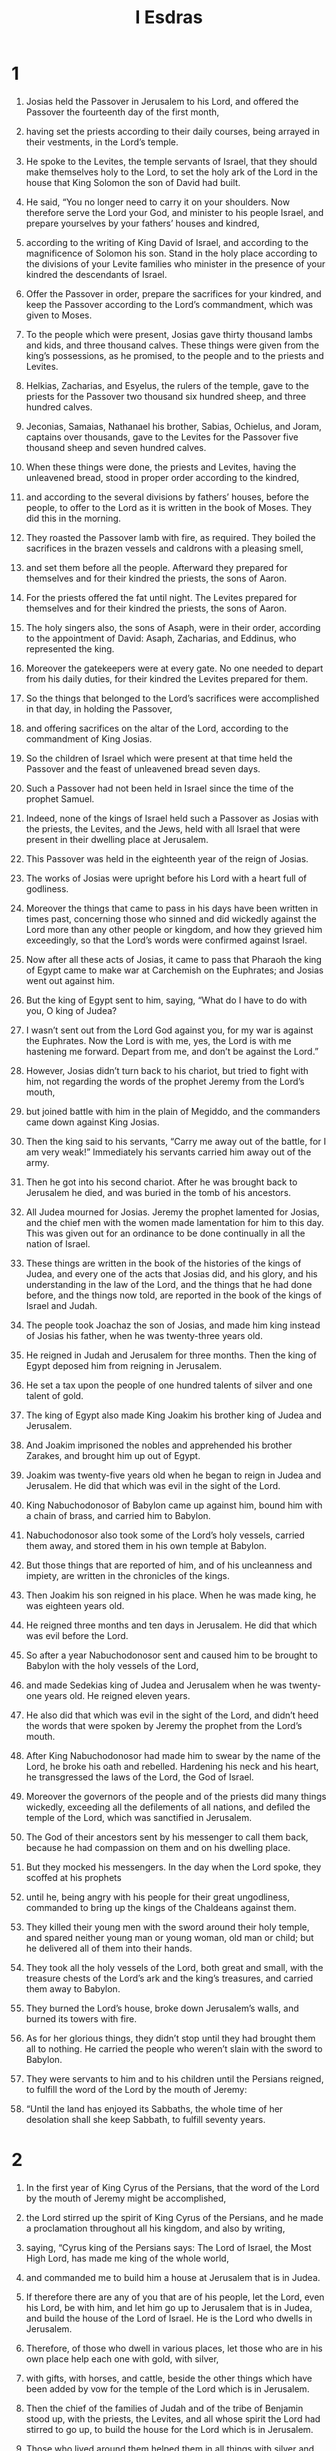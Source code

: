 #+TITLE: I Esdras
* 1

1. Josias held the Passover in Jerusalem to his Lord, and offered the Passover the fourteenth day of the first month,
2. having set the priests according to their daily courses, being arrayed in their vestments, in the Lord’s temple.
3. He spoke to the Levites, the temple servants of Israel, that they should make themselves holy to the Lord, to set the holy ark of the Lord in the house that King Solomon the son of David had built.
4. He said, “You no longer need to carry it on your shoulders. Now therefore serve the Lord your God, and minister to his people Israel, and prepare yourselves by your fathers’ houses and kindred,
5. according to the writing of King David of Israel, and according to the magnificence of Solomon his son. Stand in the holy place according to the divisions of your Levite families who minister in the presence of your kindred the descendants of Israel.
6. Offer the Passover in order, prepare the sacrifices for your kindred, and keep the Passover according to the Lord’s commandment, which was given to Moses.

7. To the people which were present, Josias gave thirty thousand lambs and kids, and three thousand calves. These things were given from the king’s possessions, as he promised, to the people and to the priests and Levites.
8. Helkias, Zacharias, and Esyelus, the rulers of the temple, gave to the priests for the Passover two thousand six hundred sheep, and three hundred calves.
9. Jeconias, Samaias, Nathanael his brother, Sabias, Ochielus, and Joram, captains over thousands, gave to the Levites for the Passover five thousand sheep and seven hundred calves.

10. When these things were done, the priests and Levites, having the unleavened bread, stood in proper order according to the kindred,
11. and according to the several divisions by fathers’ houses, before the people, to offer to the Lord as it is written in the book of Moses. They did this in the morning.
12. They roasted the Passover lamb with fire, as required. They boiled the sacrifices in the brazen vessels and caldrons with a pleasing smell,
13. and set them before all the people. Afterward they prepared for themselves and for their kindred the priests, the sons of Aaron.
14. For the priests offered the fat until night. The Levites prepared for themselves and for their kindred the priests, the sons of Aaron.
15. The holy singers also, the sons of Asaph, were in their order, according to the appointment of David: Asaph, Zacharias, and Eddinus, who represented the king.
16. Moreover the gatekeepers were at every gate. No one needed to depart from his daily duties, for their kindred the Levites prepared for them.

17. So the things that belonged to the Lord’s sacrifices were accomplished in that day, in holding the Passover,
18. and offering sacrifices on the altar of the Lord, according to the commandment of King Josias.
19. So the children of Israel which were present at that time held the Passover and the feast of unleavened bread seven days.
20. Such a Passover had not been held in Israel since the time of the prophet Samuel.
21. Indeed, none of the kings of Israel held such a Passover as Josias with the priests, the Levites, and the Jews, held with all Israel that were present in their dwelling place at Jerusalem.
22. This Passover was held in the eighteenth year of the reign of Josias.
23. The works of Josias were upright before his Lord with a heart full of godliness.
24. Moreover the things that came to pass in his days have been written in times past, concerning those who sinned and did wickedly against the Lord more than any other people or kingdom, and how they grieved him exceedingly, so that the Lord’s words were confirmed against Israel.

25. Now after all these acts of Josias, it came to pass that Pharaoh the king of Egypt came to make war at Carchemish on the Euphrates; and Josias went out against him.
26. But the king of Egypt sent to him, saying, “What do I have to do with you, O king of Judea?
27. I wasn’t sent out from the Lord God against you, for my war is against the Euphrates. Now the Lord is with me, yes, the Lord is with me hastening me forward. Depart from me, and don’t be against the Lord.”

28. However, Josias didn’t turn back to his chariot, but tried to fight with him, not regarding the words of the prophet Jeremy from the Lord’s mouth,
29. but joined battle with him in the plain of Megiddo, and the commanders came down against King Josias.
30. Then the king said to his servants, “Carry me away out of the battle, for I am very weak!” Immediately his servants carried him away out of the army.
31. Then he got into his second chariot. After he was brought back to Jerusalem he died, and was buried in the tomb of his ancestors.
32. All Judea mourned for Josias. Jeremy the prophet lamented for Josias, and the chief men with the women made lamentation for him to this day. This was given out for an ordinance to be done continually in all the nation of Israel.
33. These things are written in the book of the histories of the kings of Judea, and every one of the acts that Josias did, and his glory, and his understanding in the law of the Lord, and the things that he had done before, and the things now told, are reported in the book of the kings of Israel and Judah.

34. The people took Joachaz the son of Josias, and made him king instead of Josias his father, when he was twenty-three years old.
35. He reigned in Judah and Jerusalem for three months. Then the king of Egypt deposed him from reigning in Jerusalem.
36. He set a tax upon the people of one hundred talents of silver and one talent of gold.
37. The king of Egypt also made King Joakim his brother king of Judea and Jerusalem.
38. And Joakim imprisoned the nobles and apprehended his brother Zarakes, and brought him up out of Egypt.

39. Joakim was twenty-five years old when he began to reign in Judea and Jerusalem. He did that which was evil in the sight of the Lord.
40. King Nabuchodonosor of Babylon came up against him, bound him with a chain of brass, and carried him to Babylon.
41. Nabuchodonosor also took some of the Lord’s holy vessels, carried them away, and stored them in his own temple at Babylon.
42. But those things that are reported of him, and of his uncleanness and impiety, are written in the chronicles of the kings.
43. Then Joakim his son reigned in his place. When he was made king, he was eighteen years old.
44. He reigned three months and ten days in Jerusalem. He did that which was evil before the Lord.

45. So after a year Nabuchodonosor sent and caused him to be brought to Babylon with the holy vessels of the Lord,
46. and made Sedekias king of Judea and Jerusalem when he was twenty-one years old. He reigned eleven years.
47. He also did that which was evil in the sight of the Lord, and didn’t heed the words that were spoken by Jeremy the prophet from the Lord’s mouth.
48. After King Nabuchodonosor had made him to swear by the name of the Lord, he broke his oath and rebelled. Hardening his neck and his heart, he transgressed the laws of the Lord, the God of Israel.
49. Moreover the governors of the people and of the priests did many things wickedly, exceeding all the defilements of all nations, and defiled the temple of the Lord, which was sanctified in Jerusalem.
50. The God of their ancestors sent by his messenger to call them back, because he had compassion on them and on his dwelling place.
51. But they mocked his messengers. In the day when the Lord spoke, they scoffed at his prophets
52. until he, being angry with his people for their great ungodliness, commanded to bring up the kings of the Chaldeans against them.
53. They killed their young men with the sword around their holy temple, and spared neither young man or young woman, old man or child; but he delivered all of them into their hands.
54. They took all the holy vessels of the Lord, both great and small, with the treasure chests of the Lord’s ark and the king’s treasures, and carried them away to Babylon.
55. They burned the Lord’s house, broke down Jerusalem’s walls, and burned its towers with fire.
56. As for her glorious things, they didn’t stop until they had brought them all to nothing. He carried the people who weren’t slain with the sword to Babylon.
57. They were servants to him and to his children until the Persians reigned, to fulfill the word of the Lord by the mouth of Jeremy:
58. “Until the land has enjoyed its Sabbaths, the whole time of her desolation shall she keep Sabbath, to fulfill seventy years.
* 2

1. In the first year of King Cyrus of the Persians, that the word of the Lord by the mouth of Jeremy might be accomplished,
2. the Lord stirred up the spirit of King Cyrus of the Persians, and he made a proclamation throughout all his kingdom, and also by writing,
3. saying, “Cyrus king of the Persians says: The Lord of Israel, the Most High Lord, has made me king of the whole world,
4. and commanded me to build him a house at Jerusalem that is in Judea.
5. If therefore there are any of you that are of his people, let the Lord, even his Lord, be with him, and let him go up to Jerusalem that is in Judea, and build the house of the Lord of Israel. He is the Lord who dwells in Jerusalem.
6. Therefore, of those who dwell in various places, let those who are in his own place help each one with gold, with silver,
7. with gifts, with horses, and cattle, beside the other things which have been added by vow for the temple of the Lord which is in Jerusalem.

8. Then the chief of the families of Judah and of the tribe of Benjamin stood up, with the priests, the Levites, and all whose spirit the Lord had stirred to go up, to build the house for the Lord which is in Jerusalem.
9. Those who lived around them helped them in all things with silver and gold, with horses and cattle, and with very many gifts that were vowed by a great number whose minds were so moved.

10. King Cyrus also brought out the holy vessels of the Lord, which Nabuchodonosor had carried away from Jerusalem and had stored in his temple of idols.
11. Now when King Cyrus of the Persians had brought them out, he delivered them to Mithradates his treasurer,
12. and by him they were delivered to Sanabassar the governor of Judea.
13. This was the number of them: one thousand gold cups, one thousand silver cups, twenty-nine silver censers, thirty gold bowls, two thousand four hundred ten silver bowls, and one thousand other vessels.
14. So all the vessels of gold and of silver were brought up, even five thousand four hundred seventy-nine,
15. and were carried back by Sanabassar, together with the returning exiles, from Babylon to Jerusalem.

16. In the time of King Artaxerxes of the Persians, Belemus, Mithradates, Tabellius, Rathumus, Beeltethmus, and Samellius the scribe, with their other associates, dwelling in Samaria and other places, wrote to him against those who lived in Judea and Jerusalem the following letter:

17. “To King Artaxerxes our Lord, from your servants, Rathumus the recorder, Samellius the scribe, and the rest of their council, and the judges who are in Coelesyria and Phoenicia:
18. Let it now be known to our lord the king, that the Jews that have come up from you to us, having come to Jerusalem, are building that rebellious and wicked city, and are repairing its marketplaces and walls, and are laying the foundation of a temple.
19. Now if this city is built and its walls are finished, they will not only refuse to give tribute, but will even stand up against kings.
20. Since the things pertaining to the temple are now in hand, we think it appropriate not to neglect such a matter,
21. but to speak to our lord the king, to the intent that, if it is your pleasure, search may be made in the books of your ancestors.
22. You will find in the chronicles what is written concerning these things, and will understand that that city was rebellious, troubling both kings and cities,
23. and that the Jews were rebellious, and kept starting wars there in the past. For this cause, this city was laid waste.
24. Therefore now we do declare to you, O lord the king, that if this city is built again, and its walls set up again, you will from then on have no passage into Coelesyria and Phoenicia.”

25. Then the king wrote back again to Rathumus the recorder, Beeltethmus, Samellius the scribe, and to the rest that of their associates who lived in Samaria, Syria, and Phoenicia, as follows:

26. “I have read the letter which you have sent to me. Therefore I commanded to make search, and it has been found that that city of old time has fought against kings,
27. and the men were given to rebellion and war in it, and that mighty and fierce kings were in Jerusalem, who reigned and exacted tribute in Coelesyria and Phoenicia.
28. Now therefore I have commanded to prevent those men from building the city, and heed to be taken that there be nothing done contrary to this order,
29. and that those wicked doings proceed no further to the annoyance of kings.”
30. Then King Artaxerxes, his letters being read, Rathumus, and Samellius the scribe, and the rest of their associates, went in haste to Jerusalem with cavalry and a multitude of people in battle array, and began to hinder the builders. So the building of the temple in Jerusalem ceased until the second year of the reign of King Darius of the Persians.
* 3

1. Now King Darius made a great feast for all his subjects, for all who were born in his house, for all the princes of Media and of Persia,
2. and for all the local governors and captains and governors who were under him, from India to Ethiopia, in the one hundred twenty seven provinces.
3. They ate and drank, and when they were satisfied went home. Then King Darius went into his bedchamber slept, but awakened out of his sleep.

4. Then the three young men of the bodyguard, who guarded the king, spoke one to another:
5. “Let every one of us state what one thing is strongest. King Darius will give he whose statement seems wiser than the others great gifts and great honors in token of victory.
6. He shall be clothed in purple, drink from gold cups, sleep on a gold bed, and have a chariot with bridles of gold, a fine linen turban, and a chain around his neck.
7. He shall sit next to Darius because of his wisdom, and shall be called cousin of Darius.”

8. Then they each wrote his sentence, sealed them, and laid them under King Darius’ pillow,
9. and said, “When the king wakes up, someone will give him the writing. Whoever the king and the three princes of Persia judge that his sentence is the wisest, to him shall the victory be given, as it is written.”
10. The first wrote, “Wine is the strongest.”
11. The second wrote, “The king is strongest.”
12. The third wrote, “Women are strongest, but above all things Truth is the victor.”

13. Now when the king woke up, they took the writing and gave it to him, so he read it.
14. Sending out, he called all the princes of Persia and of Media, the local governors, the captains, the governors, and the chief officers
15. and sat himself down in the royal seat of judgment; and the writing was read before them.
16. He said, “Call the young men, and they shall explain their own sentences. So they were called and came in.
17. They said to them, “Explain what you have written.”
 Then the first, who had spoken of the strength of wine, began
18. and said this: “O sirs, how exceedingly strong wine is! It causes all men who drink it to go astray.
19. It makes the mind of the king and of the fatherless child to be the same, likewise of the bondman and of the freeman, of the poor man and of the rich.
20. It also turns every thought into cheer and mirth, so that a man remembers neither sorrow nor debt.
21. It makes every heart rich, so that a man remembers neither king nor local governor. It makes people say things in large amounts.
22. When they are in their cups, they forget their love both to friends and kindred, and before long draw their swords.
23. But when they awake from their wine, they don’t remember what they have done.
24. O sirs, isn’t wine the strongest, seeing that it forces people to do this?” And when he had said this, he stopped speaking.
* 4

1. Then the second, who had spoken of the strength of the king, began to say,
2. “O sirs, don’t men excel in strength who rule over the sea and land, and all things in them?
3. But yet the king is stronger. He is their lord and has dominion over them. In whatever he commands them, they obey him.
4. If he tells them to make war the one against the other, they do it. If he sends them out against the enemies, they go, and conquer mountains, walls, and towers.
5. They kill and are killed, and don’t disobey the king’s commandment. If they win the victory, they bring everything to the king—all the plunder and everything else.
6. Likewise for those who are not soldiers, and don’t have anything to do with wars, but farm, when they have reaped again that which they had sown, they bring some to the king and compel one another to pay tribute to the king.
7. He is just one man! If he commands people to kill, they kill. If he commands them to spare, they spare.
8. If he commands them to strike, they strike. If he commands them to make desolate, they make desolate. If he commands to build, they build.
9. If he commands them to cut down, they cut down. If he commands them to plant, they plant.
10. So all his people and his armies obey him. Furthermore, he lies down, he eats and drinks, and takes his rest;
11. and these keep watch around him. None of them may depart and do his own business. They don’t disobey him in anything.
12. O sirs, how could the king not be the strongest, seeing that he is obeyed like this?” Then he stopped talking.

13. Then the third, who had spoken of women, and of truth, (this was Zorobabel) began to speak:
14. “O sirs, isn’t the king great, and men are many, and isn’t wine strong? Who is it then who rules them, or has the lordship over them? Aren’t they women?
15. Women have given birth to the king and all the people who rule over sea and land.
16. They came from women. Women nourished up those who planted the vineyards, from where the wine comes.
17. Women also make garments for men. These bring glory to men. Without women, men can’t exist.
18. Yes, and if men have gathered together gold and silver and any other beautiful thing, and see a woman who is lovely in appearance and beauty,
19. they let all those things go and gape at her, and with open mouth stare at her. They all have more desire for her than for gold, or silver, or any other beautiful thing.
20. A man leaves his own father who brought him up, leaves his own country, and joins with his wife.
21. With his wife he ends his days, with no thought for his father, mother, or country.
22. By this also you must know that women have dominion over you. Don’t you labor and toil, and bring it all to give to women?
23. Yes, a man takes his sword and goes out to travel, to rob, to steal, and to sail on the sea and on rivers.
24. He sees a lion and walks in the darkness. When he has stolen, plundered, and robbed, he brings it to the woman he loves.
25. Therefore a man loves his wife better than father or mother.
26. Yes, there are many who have lost their minds for women, and become slaves for their sakes.
27. Many also have perished, have stumbled, and sinned, for women.
28. Now don’t you believe me? Isn’t the king great in his power? Don’t all regions fear to touch him?
29. Yet I saw him and Apame the king’s concubine, the daughter of the illustrious Barticus, sitting at the right hand of the king,
30. and taking the crown from the king’s head, and setting it upon her own head. Yes, she struck the king with her left hand.
31. At this, the king gaped and gazed at her with open mouth. If she smiles at him, he laughs. But if she takes any displeasure at him, he flatters her, that she might be reconciled to him again.
32. O sirs, how can it not be that women are strong, seeing they do this?”

33. Then the king and the nobles looked at one another. So he began to speak concerning truth.
34. “O sirs, aren’t women strong? The earth is great. The sky is high. The sun is swift in its course, for it circles around the sky, and returns on its course again in one day.
35. Isn’t he who makes these things great? Therefore the truth is great, and stronger than all things.
36. All the earth calls upon truth, and the sky blesses truth. All works shake and tremble, but with truth there is no unrighteous thing.
37. Wine is unrighteous. The king is unrighteous. Women are unrighteous. All the children of men are unrighteous, and all their works are unrighteous. There is no truth in them. They shall also perish in their unrighteousness.
38. But truth remains, and is strong forever. Truth lives and conquers forevermore.
39. With truth there is no partiality toward persons or rewards, but truth does the things that are just, instead of any unrighteous or wicked things. All men approve truth’s works.
40. In truth’s judgment is not any unrighteousness. Truth is the strength, the kingdom, the power, and the majesty of all ages. Blessed be the God of truth!”

41. With that, he stopped speaking. Then all the people shouted and said, “Great is truth, and strong above all things!”

42. Then the king said to him, “Ask what you wish, even more than is appointed in writing, and we will give it to you, because you are found wisest. You shall sit next me, and shall be called my cousin.”

43. Then he said to the king, “Remember your vow, which you vowed to build Jerusalem, in the day when you came to your kingdom,
44. and to send back all the vessels that were taken out of Jerusalem, which Cyrus set apart when he vowed to destroy Babylon, and vowed to send them back there.
45. You also vowed to build the temple which the Edomites burned when Judea was made desolate by the Chaldeans.
46. Now, O lord the king, this is what I request, and what I desire of you, and this is the princely generosity that may proceed from you: I ask therefore that you make good the vow, the performance of which you have vowed to the King of Heaven with your own mouth.”

47. Then King Darius stood up, kissed him, and wrote letters for him to all the treasurers and governors and captains and local governors, that they should safely bring on their way both him, and all those who would go up with him to build Jerusalem.
48. He wrote letters also to all the governors who were in Coelesyria and Phoenicia, and to them in Libanus, that they should bring cedar wood from Libanus to Jerusalem, and that they should help him build the city.
49. Moreover he wrote for all the Jews who would go out of his realm up into Judea concerning their freedom, that no officer, no governor, no local governor, nor treasurer, should forcibly enter into their doors,
50. and that all the country which they occupied should be free to them without tribute, and that the Edomites should give up the villages of the Jews which they held at that time,
51. and that there should be given twenty talents yearly toward the building of the temple, until the time that it was built,
52. and another ten talents yearly for burnt offerings to be presented upon the altar every day, as they had a commandment to make seventeen offerings,
53. and that all those who would come from Babylonia to build the city should have their freedom—they and their descendants, and all the priests that came.
54. He wrote also to give them their support and the priests’ vestments in which they minister.
55. For the Levites he wrote that their support should be given them until the day that the house was finished and Jerusalem built up.
56. He commanded that land and wages should be given to all who guarded the city.
57. He also sent away all the vessels from Babylon that Cyrus had set apart, and all that Cyrus had given in commandment, he commanded also to be done and to be sent to Jerusalem.

58. Now when this young man had gone out, he lifted up his face to heaven toward Jerusalem, and praised the King of heaven,
59. and said, “From you comes victory. From you comes wisdom. Yours is the glory, and I am your servant.
60. Blessed are you, who have given me wisdom. I give thanks to you, O Lord of our fathers.
61. So he took the letters, went out, came to Babylon, and told it all his kindred.
62. They praised the God of their ancestors, because he had given them freedom and liberty
63. to go up and to build Jerusalem and the temple which is called by his name. They feasted with instruments of music and gladness seven days.
* 5

1. After this, the chiefs of fathers’ houses were chosen to go up according to their tribes, with their wives, sons, and daughters, with their menservants and maidservants, and their livestock.
2. Darius sent with them one thousand cavalry to bring them back to Jerusalem with peace, with musical instruments, drums, and flutes.
3. All their kindred were making merry, and he made them go up together with them.

4. These are the names of the men who went up, according to their families among their tribes, after their several divisions.
5. The priests, the sons of Phinees, the sons of Aaron: Jesus the son of Josedek, the son of Saraias, and Joakim the son of Zorobabel, the son of Salathiel, of the house of David, of the lineage of Phares, of the tribe of Judah,
6. who spoke wise words before Darius the king of Persia in the second year of his reign, in the month Nisan, which is the first month.

7. These are the of Judeans who came up from the captivity, where they lived as foreigners, whom Nabuchodonosor the king of Babylon had carried away to Babylon.
8. They returned to Jerusalem and to the other parts of Judea, every man to his own city, who came with Zorobabel, with Jesus, Nehemias, Zaraias, Resaias, Eneneus, Mardocheus, Beelsarus, Aspharsus, Reelias, Roimus, and Baana, their leaders.

9. The number of them of the nation and their leaders: the sons of Phoros, two thousand one hundred seventy two; the sons of Saphat, four hundred seventy two;
10. the sons of Ares, seven hundred fifty six;
11. the sons of Phaath Moab, of the sons of Jesus and Joab, two thousand eight hundred twelve;
12. the sons of Elam, one thousand two hundred fifty four; the sons of Zathui, nine hundred forty five; the sons of Chorbe, seven hundred five; the sons of Bani, six hundred forty eight;
13. the sons of Bebai, six hundred twenty three; the sons of Astad, one thousand three hundred twenty two;
14. the sons of Adonikam, six hundred sixty seven; the sons of Bagoi, two thousand sixty six; the sons of Adinu, four hundred fifty four;
15. the sons of Ater, of Ezekias, ninety two; the sons of Kilan and Azetas, sixty seven; the sons of Azaru, four hundred thirty two;
16. the sons of Annis, one hundred one; the sons of Arom, the sons of Bassai, three hundred twenty three; the sons of Arsiphurith, one hundred twelve;
17. the sons of Baiterus, three thousand five; the sons of Bethlomon, one hundred twenty three;
18. those from Netophas, fifty five; those from Anathoth, one hundred fifty eight; those from Bethasmoth, forty two;
19. those from Kariathiarius, twenty five: those from Caphira and Beroth, seven hundred forty three;
20. the Chadiasai and Ammidioi, four hundred twenty two; those from Kirama and Gabbe, six hundred twenty one;
21. those from Macalon, one hundred twenty two; those from Betolion, fifty two; the sons of Niphis, one hundred fifty six;
22. the sons of Calamolalus and Onus, seven hundred twenty five; the sons of Jerechu, three hundred forty five;
23. and the sons of Sanaas, three thousand three hundred thirty.

24. The priests: the sons of Jeddu, the son of Jesus, among the sons of Sanasib, nine hundred seventy two; the sons of Emmeruth, one thousand fifty two;
25. the sons of Phassurus, one thousand two hundred forty seven; and the sons of Charme, one thousand seventeen.
26. The Levites: the sons of Jesus, Kadmiel, Bannas, and Sudias, seventy four.
27. The holy singers: the sons of Asaph, one hundred twenty eight.
28. The gatekeepers: the sons of Salum, the sons of Atar, the sons of Tolman, the sons of Dacubi, the sons of Ateta, the sons of Sabi, in all one hundred thirty nine.

29. The temple servants: the sons of Esau, the sons of Asipha, the sons of Tabaoth, the sons of Keras, the sons of Sua, the sons of Phaleas, the sons of Labana, the sons of Aggaba.
30. the sons of Acud, the sons of Uta, the sons of Ketab, the sons of Accaba, the sons of Subai, the sons of Anan, the sons of Cathua, the sons of Geddur,
31. the sons of Jairus, the sons of Daisan, the sons of Noeba, the sons of Chaseba, the sons of Gazera, the sons of Ozias, the sons of Phinoe, the sons of Asara, the sons of Basthai, the sons of Asana, the sons of Maani, the sons of Naphisi, the sons of Acub, the sons of Achipha, the sons of Asur, the sons of Pharakim, the sons of Basaloth,
32. the sons of Meedda, the sons of Cutha, the sons of Charea, the sons of Barchus, the sons of Serar, the sons of Thomei, the sons of Nasi, the sons of Atipha.

33. The sons of the servants of Solomon: the sons of Assaphioth, the sons of Pharida, the sons of Jeeli, the sons of Lozon, the sons of Isdael, the sons of Saphuthi,
34. the sons of Agia, the sons of Phacareth, the sons of Sabie, the sons of Sarothie, the sons of Masias, the sons of Gas, the sons of Addus, the sons of Subas, the sons of Apherra, the sons of Barodis, the sons of Saphat, the sons of Allon.

35. All the temple-servants and the sons of the servants of Solomon were three hundred seventy two.
36. These came up from Thermeleth, and Thelersas, Charaathalan leading them, and Allar;
37. and they could not show their families, nor their stock, how they were of Israel: the sons of Dalan the son of Ban, the sons of Nekodan, six hundred fifty two.

38. Of the priests, those who usurped the office of the priesthood and were not found: the sons of Obdia, the sons of Akkos, the sons of Jaddus, who married Augia one of the daughters of Zorzelleus, and was called after his name.
39. When the description of the kindred of these men was sought in the register and was not found, they were removed from executing the office of the priesthood;
40. for Nehemias and Attharias told them that they should not be partakers of the holy things until a high priest wearing Urim and Thummim should arise.

41. So all those of Israel, from twelve years old and upward, beside menservants and women servants, were in number forty two thousand three hundred sixty.
42. Their menservants and handmaids were seven thousand three hundred thirty and seven; the minstrels and singers, two hundred forty five;
43. four hundred thirty and five camels, seven thousand thirty six horses, two hundred forty five mules, and five thousand five hundred twenty five beasts of burden.

44. And some of the chief men of their families, when they came to the temple of God that is in Jerusalem, vowed to set up the house again in its own place according to their ability,
45. and to give into the holy treasury of the works one thousand minas of gold, five thousand minas of silver, and one hundred priestly vestments.

46. The priests and the Levites and some of the people lived in Jerusalem and the country. The holy singers also and the gatekeepers and all Israel lived in their villages.

47. But when the seventh month was at hand, and when the children of Israel were each in their own place, they all came together with one purpose into the broad place before the first porch which is toward the east.
48. Then Jesus the son of Josedek, his kindred the priests, Zorobabel the son of Salathiel, and his kindred stood up and made the altar of the God of Israel ready
49. to offer burned sacrifices upon it, in accordance with the express commands in the book of Moses the man of God.
50. Some people joined them out of the other nations of the land, and they erected the altar upon its own place, because all the nations of the land were hostile to them and oppressed them; and they offered sacrifices at the proper times and burnt offerings to the Lord both morning and evening.
51. They also held the feast of tabernacles, as it is commanded in the law, and offered sacrifices daily, as appropriate.
52. After that, they offered the continual oblations and the sacrifices of the Sabbaths, of the new moons, and of all the consecrated feasts.
53. All those who had made any vow to God began to offer sacrifices to God from the new moon of the seventh month, although the temple of God was not yet built.
54. They gave money, food, and drink to the masons and carpenters.
55. They also gave carts to the people of Sidon and Tyre, that they should bring cedar trees from Libanus, and convey them in rafts to the harbor of Joppa, according to the commandment which was written for them by Cyrus king of the Persians.

56. In the second year after his coming to the temple of God at Jerusalem, in the second month, Zorobabel the son of Salathiel, Jesus the son of Josedek, their kindred, the Levitical priests, and all those who had come to Jerusalem out of the captivity began work.
57. They laid the foundation of God’s temple on the new moon of the second month, in the second year after they had come to Judea and Jerusalem.
58. They appointed the Levites who were at least twenty years old over the Lord’s works. Then Jesus, with his sons and kindred, Kadmiel his brother, the sons of Jesus, Emadabun, and the sons of Joda the son of Iliadun, and their sons and kindred, all the Levites, with one accord stood up and started the business, laboring to advance the works in the house of God. So the builders built the Lord’s temple.

59. The priests stood arrayed in their vestments with musical instruments and trumpets, and the Levites the sons of Asaph with their cymbals,
60. singing songs of thanksgiving and praising the Lord, according to the directions of King David of Israel.
61. They sang aloud, praising the Lord in songs of thanksgiving, because his goodness and his glory are forever in all Israel.
62. All the people sounded trumpets and shouted with a loud voice, singing songs of thanksgiving to the Lord for the raising up of the Lord’s house.
63. Some of the Levitical priests and of the heads of their families, the elderly who had seen the former house came to the building of this one with lamentation and great weeping.
64. But many with trumpets and joy shouted with a loud voice,
65. so that the people couldn’t hear the trumpets for the weeping of the people, for the multitude sounded loudly, so that it was heard far away.

66. Therefore when the enemies of the tribe of Judah and Benjamin heard it, they came to know what that noise of trumpets meant.
67. They learned that those who returned from captivity built the temple for the Lord, the God of Israel.
68. So they went to Zorobabel and Jesus, and to the chief men of the families, and said to them, “We will build together with you.
69. For we, just like you, obey your Lord, and sacrifice to him from the days of King Asbasareth of the Assyrians, who brought us here.”

70. Then Zorobabel, Jesus and the chief men of the families of Israel said to them, “It is not for you to build the house for the Lord our God.
71. We ourselves alone will build for the Lord of Israel, as King Cyrus of the Persians has commanded us.”
72. But the heathen of the land pressed hard upon the inhabitants of Judea, cut off their supplies, and hindered their building.
73. By their secret plots, and popular persuasions and commotions, they hindered the finishing of the building all the time that King Cyrus lived. So they were hindered from building for two years, until the reign of Darius.
* 6

1. Now in the second year of the reign of Darius, Aggaeus and Zacharius the son of Addo, the prophets, prophesied to the Jews in Judea and Jerusalem in the name of the Lord, the God of Israel.
2. Then Zorobabel the son of Salathiel and Jesus the son of Josedek stood up and began to build the house of the Lord at Jerusalem, the prophets of the Lord being with them and helping them.

3. At the same time Sisinnes the governor of Syria and Phoenicia came to them, with Sathrabuzanes and his companions, and said to them,
4. “By whose authority do you build this house and this roof, and perform all the other things? Who are the builders who do these things?”
5. Nevertheless, the elders of the Jews obtained favor, because the Lord had visited the captives;
6. and they were not hindered from building until such time as communication was made to Darius concerning them, and his answer received.

7. A copy of the letter which Sisinnes, governor of Syria and Phoenicia, and Sathrabuzanes, with their companions, the rulers in Syria and Phoenicia, wrote and sent to Darius:

8. “To King Darius, greetings. Let it be fully known to our lord the king, that having come into the country of Judea, and entered into the city of Jerusalem, we found in the city of Jerusalem the elders of the Jews that were of the captivity
9. building a great new house for the Lord of hewn and costly stones, with timber laid in the walls.
10. Those works are being done with great speed. The work goes on prosperously in their hands, and it is being accomplished with all glory and diligence.
11. Then asked we these elders, saying, ‘By whose authority are you building this house and laying the foundations of these works?’
12. Therefore, to the intent that we might give knowledge to you by writing who were the leaders, we questioned them, and we required of them the names in writing of their principal men.
13. So they gave us this answer, ‘We are the servants of the Lord who made heaven and earth.
14. As for this house, it was built many years ago by a great and strong king of Israel, and was finished.
15. But when our fathers sinned against the Lord of Israel who is in heaven, and provoked him to wrath, he gave them over into the hands of King Nabuchodonosor of Babylon, king of the Chaldeans.
16. They pulled down the house, burned it, and carried away the people captive to Babylon.
17. But in the first year that Cyrus reigned over the country of Babylon, King Cyrus wrote that this house should be rebuilt.
18. The holy vessels of gold and of silver that Nabuchodonosor had carried away out of the house at Jerusalem and had set up in his own temple, those King Cyrus brought out of the temple in Babylonia, and they were delivered to Zorobabel and to Sanabassarus the governor,
19. with commandment that he should carry away all these vessels, and put them in the temple at Jerusalem, and that the Lord’s temple should be built on its site.
20. Then Sanabassarus, having come here, laid the foundations of the Lord’s house which is in Jerusalem. From that time to this we are still building. It is not yet fully completed.’
21. Now therefore, if it seems good, O king, let a search be made among the royal archives of our lord the king that are in Babylon.
22. If it is found that the building of the house of the Lord which is in Jerusalem has been done with the consent of King Cyrus, and it seems good to our lord the king, let him send us directions concerning these things.”

23. Then King Darius commanded that a search be made among the archives that were laid up at Babylon. So at Ekbatana the palace, which is in the country of Media, a scroll was found where these things were recorded:
24. “In the first year of the reign of Cyrus, King Cyrus commanded to build up the house of the Lord which is in Jerusalem, where they sacrifice with continual fire.
25. Its height shall be sixty cubits, and the breadth sixty cubits, with three rows of hewn stones, and one row of new wood from that country. Its expenses are to be given out of the house of King Cyrus.
26. The holy vessels of the house of the Lord, both gold and silver, that Nabuchodonosor took out of the house at Jerusalem and carried away to Babylon, should be restored to the house at Jerusalem, and be set in the place where they were before.”
27. Also he commanded that Sisinnes the governor of Syria and Phoenicia, and Sathrabuzanes, and their companions, and those who were appointed rulers in Syria and Phoenicia, should be careful not to meddle with the place, but allow Zorobabel, the servant of the Lord, and governor of Judea, and the elders of the Jews, to build that house of the Lord in its place.
28. “I also command to have it built up whole again; and that they look diligently to help those who are of the captivity of Judea, until the house of the Lord is finished,
29. and that out of the tribute of Coelesyria and Phoenicia a portion shall be carefully given to these men for the sacrifices of the Lord, that is, to Zorobabel the governor for bulls, rams, and lambs,
30. and also corn, salt, wine and oil, and that continually every year without further question, according as the priests who are in Jerusalem may direct to be daily spent,
31. that drink offerings may be made to the Most High God for the king and for his children, and that they may pray for their lives.”
32. He commanded that whoever should transgress, yes, or neglect anything written here, a beam shall be taken out of his own house, and he shall be hanged on it, and all his goods seized for the king.
33. “Therefore may the Lord, whose name is called upon there, utterly destroy every king and nation that stretches out his hand to hinder or damage that house of the Lord in Jerusalem.
34. I, King Darius have ordained that these things be done with diligence.”
* 7

1. Then Sisinnes the governor of Coelesyria and Phoenicia, and Sathrabuzanes, with their companions, following the commandments of King Darius,
2. very carefully supervised the holy work, assisting the elders of the Jews and rulers of the temple.
3. So the holy work prospered, while Aggaeus and Zacharias the prophets prophesied.
4. They finished these things by the commandment of the Lord, the God of Israel, and with the consent of Cyrus, Darius, and Artaxerxes, kings of the Persians.
5. So the holy house was finished by the twenty-third day of the month Adar, in the sixth year of King Darius.
6. The children of Israel, the priests, the Levites, and the others who returned from captivity who joined them did what was written in the book of Moses.
7. For the dedication of the Lord’s temple, they offered one hundred bulls, two hundred rams, four hundred lambs,
8. and twelve male goats for the sin of all Israel, according to the number of the twelve princes of the tribes of Israel.
9. The priests and the Levites stood arrayed in their vestments, according to their kindred, for the services of the Lord, the God of Israel, according to the book of Moses. The gatekeepers were at every gate.

10. The children of Israel who came out of captivity held the Passover the fourteenth day of the first month, when the priests and the Levites were sanctified together,
11. with all those who returned from captivity; for they were sanctified. For the Levites were all sanctified together,
12. and they offered the Passover for all who returned from captivity, for their kindred the priests, and for themselves.
13. The children of Israel who came out of the captivity ate, even all those who had separated themselves from the abominations of the heathen of the land, and sought the Lord.
14. They kept the feast of unleavened bread seven days, rejoicing before the Lord,
15. because he had turned the counsel of the king of Assyria toward them, to strengthen their hands in the works of the Lord, the God of Israel.
* 8

1. After these things, when Artaxerxes the king of the Persians reigned, Esdras came, who was the son of Azaraias, the son of Zechrias, the son of Helkias, the son of Salem,
2. the son of Sadduk, the son of Ahitob, the son of Amarias, the son of Ozias, the son of Memeroth, the son of Zaraias, the son of Savias, the son of Boccas, the son of Abisne, the son of Phinees, the son of Eleazar, the son of Aaron, the chief priest.
3. This Esdras went up from Babylon as a skilled scribe in the law of Moses, which was given by the God of Israel.
4. The king honored him, for he found favor in his sight in all his requests.
5. There went up with him also some of the children of Israel, and of the priests, Levites, holy singers, gatekeepers, and temple servants to Jerusalem
6. in the seventh year of the reign of Artaxerxes, in the fifth month (this was the king’s seventh year); for they left Babylon on the new moon of the first month and came to Jerusalem, by the prosperous journey which the Lord gave them for his sake.
7. For Esdras had very great skill, so that he omitted nothing of the law and commandments of the Lord, but taught all Israel the ordinances and judgments.

8. Now the commission, which was written from King Artaxerxes, came to Esdras the priest and reader of the law of the Lord, was as follows:

9. “King Artaxerxes to Esdras the priest and reader of the law of the Lord, greetings.
10. Having determined to deal graciously, I have given orders that those of the nation of the Jews, and of the priests and Levites, and of those within our realm who are willing and freely choose to, should go with you to Jerusalem.
11. As many therefore as are so disposed, let them depart with you, as it has seemed good both to me and my seven friends the counselors,
12. that they may look to the affairs of Judea and Jerusalem, in accordance with what is in the Lord’s law,
13. and carry the gifts to the Lord of Israel to Jerusalem, which I and my friends have vowed, and that all the gold and silver that can be found in the country of Babylonia for the Lord in Jerusalem,
14. with that also which is given of the people for the temple of the Lord their God that is at Jerusalem, be collected: even the gold and silver for bulls, rams, and lambs, and what goes with them,
15. to the end that they may offer sacrifices to the Lord upon the altar of the Lord their God, which is in Jerusalem.
16. Whatever you and your kindred decide to do with gold and silver, do that according to the will of your God.
17. The holy vessels of the Lord, which are given you for the use of the temple of your God, which is in Jerusalem,
18. and whatever else you shall remember for the use of the temple of your God, you shall give it out of the king’s treasury.
19. I, King Artaxerxes, have also commanded the keepers of the treasures in Syria and Phoenicia, that whatever Esdras the priest and reader of the law of the Most High God shall send for, they should give it to him with all diligence,
20. to the sum of one hundred talents of silver, likewise also of wheat even to one hundred cors, and one hundred firkins of wine, and salt in abundance.
21. Let all things be performed after God’s law diligently to the most high God, that wrath come not upon the kingdom of the king and his sons.
22. I command you also that no tax, nor any other imposition, be laid upon any of the priests, or Levites, or holy singers, or gatekeepers, or temple servants, or any that have employment in this temple, and that no man has authority to impose any tax on them.
23. You, Esdras, according to the wisdom of God, ordain judges and justices that they may judge in all Syria and Phoenicia all those who know the law of your God; and those who don’t know it, you shall teach.
24. Whoever transgresses the law of your God and of the king shall be punished diligently, whether it be by death, or other punishment, by penalty of money, or by imprisonment.”

25. Then Esdras the scribe said, “Blessed be the only Lord, the God of my fathers, who has put these things into the heart of the king, to glorify his house that is in Jerusalem,
26. and has honored me in the sight of the king, his counselors, and all his friends and nobles.
27. Therefore I was encouraged by the help of the Lord my God, and gathered together out of Israel men to go up with me.

28. These are the chief according to their families and their several divisions, who went up with me from Babylon in the reign of King Artaxerxes:
29. of the sons of Phinees, Gerson; of the sons of Ithamar, Gamael; of the sons of David, Attus the son of Sechenias;
30. of the sons of Phoros, Zacharais; and with him were counted one hundred fifty men;
31. of the sons of Phaath Moab, Eliaonias the son of Zaraias, and with him two hundred men;
32. of the sons of Zathoes, Sechenias the son of Jezelus, and with him three hundred men; of the sons of Adin, Obeth the son of Jonathan, and with him two hundred fifty men;
33. of the sons of Elam, Jesias son of Gotholias, and with him seventy men;
34. of the sons of Saphatias, Zaraias son of Michael, and with him seventy men;
35. of the sons of Joab, Abadias son of Jehiel. Jezelus, and with him two hundred twelve men;
36. of the sons of Banias, Salimoth son of Josaphias, and with him one hundred sixty men;
37. of the sons of Babi, Zacharias son of Bebai, and with him twenty-eight men;
38. of the sons of Azgad: Astath, Joannes son of Hakkatan Akatan, and with him one hundred ten men;
39. of the sons of Adonikam, the last, and these are the names of them, Eliphalat, Jeuel, and Samaias, and with them seventy men;
40. of the sons of Bago, Uthi the son of Istalcurus, and with him seventy men.

41. I gathered them together to the river called Theras. There we pitched our tents three days, and I inspected them.
42. When I had found there none of the priests and Levites,
43. then sent I to Eleazar, Iduel, Maasmas,
44. Elnathan, Samaias, Joribus, Nathan, Ennatan, Zacharias, and Mosollamus, principal men and men of understanding.
45. I asked them to go to Loddeus the captain, who was in the place of the treasury,
46. and commanded them that they should speak to Loddeus, to his kindred, and to the treasurers in that place, to send us such men as might execute the priests’ office in our Lord’s house.
47. By the mighty hand of our Lord, they brought to us men of understanding of the sons of Mooli the son of Levi, the son of Israel, Asebebias, and his sons, and his kindred, who were eighteen,
48. and Asebias, Annuus, and Osaias his brother, of the sons of Chanuneus, and their sons were twenty men;
49. and of the temple servants whom David and the principal men had appointed for the servants of the Levites, two hundred twenty temple servants. The list of all their names was reported.

50. There I vowed a fast for the young men before our Lord, to seek from him a prosperous journey both for us and for our children and livestock that were with us;
51. for I was ashamed to ask of the king infantry, cavalry, and an escort for protection against our adversaries.
52. For we had said to the king that the power of our Lord would be with those who seek him, to support them in all ways.
53. Again we prayed to our lord about these things, and found him to be merciful.

54. Then I set apart twelve men of the chiefs of the priests, Eserebias, Assamias, and ten men of their kindred with them.
55. I weighed out to them the silver, the gold, and the holy vessels of the house of our Lord, which the king, his counselors, the nobles, and all Israel had given.
56. When I had weighed it, I delivered to them six hundred fifty talents of silver, silver vessels weighing one hundred talents, one hundred talents of gold,
57. twenty golden vessels, and twelve vessels of brass, even of fine brass, glittering like gold.
58. I said to them, “You are holy to the Lord, the vessels are holy, and the gold and the silver are a vow to the Lord, the Lord of our fathers.
59. Watch and keep them until you deliver them to the chiefs of the priests and Levites, and to the principal men of the families of Israel in Jerusalem, in the chambers of our Lord’s house.
60. So the priests and the Levites who received the silver, the gold, and the vessels which were in Jerusalem, brought them into the temple of the Lord.

61. We left the river Theras on the twelfth day of the first month. We came to Jerusalem by the mighty hand of our Lord which was upon us. The Lord delivered us from from every enemy on the way, and so we came to Jerusalem.
62. When we had been there three days, the silver and gold was weighed and delivered in our Lord’s house on the fourth day to Marmoth the priest the son of Urias.
63. With him was Eleazar the son of Phinees, and with them were Josabdus the son of Jesus and Moeth the son of Sabannus, the Levites. All was delivered to them by number and weight.
64. All the weight of them was recorded at the same hour.
65. Moreover those who had come out of captivity offered sacrifices to the Lord, the God of Israel, even twelve bulls for all Israel, ninety-six rams,
66. seventy-two lambs, and twelve goats for a peace offering—all of them a sacrifice to the Lord.
67. They delivered the king’s commandments to the king’s stewards and to the governors of Coelesyria and Phoenicia; and they honored the people and the temple of the Lord.

68. Now when these things were done, the principal men came to me and said,
69. “The nation of Israel, the princes, the priests, and the Levites haven’t put away from themselves the foreign people of the land nor the uncleannesses of the Gentiles—the Canaanites, Hittites, Pherezites, Jebusites, Moabites, Egyptians, and Edomites.
70. For both they and their sons have married with their daughters, and the holy seed is mixed with the foreign people of the land. From the beginning of this matter the rulers and the nobles have been partakers of this iniquity.”

71. And as soon as I had heard these things, I tore my clothes and my holy garment, and plucked the hair from off my head and beard, and sat down sad and full of heaviness.
72. So all those who were moved at the word of the Lord, the God of Israel, assembled to me while I mourned for the iniquity, but I sat still full of heaviness until the evening sacrifice.
73. Then rising up from the fast with my clothes and my holy garment torn, and bowing my knees and stretching out my hands to the Lord,
74. I said, “O Lord, I am ashamed and confounded before your face,
75. for our sins are multiplied above our heads, and our errors have reached up to heaven
76. ever since the time of our fathers. We are in great sin, even to this day.
77. For our sins and our fathers’ we with our kindred, our kings, and our priests were given up to the kings of the earth, to the sword, and to captivity, and for a prey with shame, to this day.
78. Now in some measure mercy has been shown to us from you, O Lord, that there should be left us a root and a name in the place of your sanctuary,
79. and to uncover a light in the house of the Lord our God, and to give us food in the time of our servitude.
80. Yes, when we were in bondage, we were not forsaken by our Lord, but he gave us favor before the kings of Persia, so that they gave us food,
81. glorified the temple of our Lord, and raised up the desolate Zion, to give us a sure dwelling in Judea and Jerusalem.

82. “Now, O Lord, what shall we say, having these things? For we have transgressed your commandments which you gave by the hand of your servants the prophets, saying,
83. ‘The land, which you enter into to possess as an inheritance, is a land polluted with the pollutions of the foreigners of the land, and they have filled it with their uncleanness.
84. Therefore now you shall not join your daughters to their sons, neither shall you take their daughters for your sons.
85. You shall never seek to have peace with them, that you may be strong, and eat the good things of the land, and that you may leave it for an inheritance to your children for evermore.’
86. All that has happened is done to us for our wicked works and great sins, for you, O Lord, made our sins light,
87. and gave to us such a root; but we have turned back again to transgress your law in mingling ourselves with the uncleanness of the heathen of the land.
88. You weren’t angry with us to destroy us until you had left us neither root, seed, nor name.
89. O Lord of Israel, you are true, for we are left a root this day.
90. Behold, now we are before you in our iniquities, for we can’t stand any longer before you because of these things.”

91. As Esdras in his prayer made his confession, weeping, and lying flat on the ground before the temple, a very great throng of men, women, and children gathered to him from Jerusalem; for there was great weeping among the multitude.
92. Then Jechonias the son of Jeelus, one of the sons of Israel, called out, and said, “O Esdras, we have sinned against the Lord God, we have married foreign women of the heathen of the land, but there is still hope for Israel.
93. Let’s make an oath to the Lord about this, that we will put away all our foreign wives with their children,
94. as seems good to you, and to as many as obey the Lord’s Law.
95. Arise, and take action, for this is your task, and we will be with you to do valiantly.”
96. So Esdras arose, and took an oath from the chief of the priests and Levites of all Israel to do these things; and they swore to it.
* 9

1. Then Esdras rose up from the court of the temple and went to the chamber of Jonas the son of Eliasib,
2. and lodged there, and ate no bread and drank no water, mourning for the great iniquities of the multitude.
3. A proclamation was made in all Judea and Jerusalem to all those who returned from captivity, that they should be gathered together at Jerusalem,
4. and that whoever didn’t meet there within two or three days, in accordance with the ruling of the elders, that their livestock would be seized for the use of the temple, and they would be expelled from the multitude of those who returned from captivity.

5. Within three days, all those of the tribe of Judah and Benjamin gathered together at Jerusalem. This was the ninth month, on the twentieth day of the month.
6. All the multitude sat together shivering in the broad place before the temple because of the present foul weather.
7. So Esdras arose up and said to them, “You have transgressed the law and married foreign wives, increasing the sins of Israel.
8. Now make confession and give glory to the Lord, the God of our fathers,
9. and do his will, and separate yourselves from the heathen of the land, and from the foreign women.”

10. Then the whole multitude cried out, and said with a loud voice, “Just as you have spoken, so we will do.
11. But because the multitude is great, and it is foul weather, so that we can’t stand outside, and this is not a work of one day or two, seeing our sin in these things has spread far,
12. therefore let the rulers of the multitude stay, and let all those of our settlements that have foreign wives come at the time appointed,
13. and with them the rulers and judges of every place, until we turn away the wrath of the Lord from us for this matter.”

14. So Jonathan the son of Azael and Ezekias the son of Thocanus took the matter on themselves. Mosollamus and Levis and Sabbateus were judges with them.
15. Those who returned from captivity did according to all these things.

16. Esdras the priest chose for himself principal men of their families, all by name. On the new moon of the tenth month they met together to examine the matter.
17. So their cases of men who had foreign wives was brought to an end by the new moon of the first month.

18. Of the priests who had come together and had foreign wives, there were found
19. of the sons of Jesus the son of Josedek, and his kindred, Mathelas, Eleazar, and Joribus, and Joadanus.
20. They gave their hands to put away their wives, and to offer rams to make reconciliation for their error.
21. Of the sons of Emmer: Ananias, Zabdeus, Manes, Sameus, Hiereel, and Azarias.
22. Of the sons of Phaisur: Elionas, Massias, Ishmael, Nathanael, Ocidelus, and Saloas.

23. Of the Levites: Jozabdus, Semeis, Colius who was called Calitas, Patheus, Judas, and Jonas.
24. Of the holy singers: Eliasibus and Bacchurus.
25. Of the gatekeepers: Sallumus and Tolbanes.

26. Of Israel, of the sons of Phoros: Hiermas, Ieddias, Melchias, Maelus, Eleazar, Asibas, and Banneas.
27. Of the sons of Ela: Matthanias, Zacharias, Jezrielus, Oabdius, Hieremoth, and Aedias.
28. Of the sons of Zamoth: Eliadas, Eliasimus, Othonias, Jarimoth, Sabathus, and Zardeus.
29. Of the sons of Bebai: Joannes, Ananias, Jozabdus, and Ematheis.
30. Of the sons of Mani: Olamus, Mamuchus, Jedeus, Jasubas, Jasaelus, and Hieremoth.
31. Of the sons of Addi: Naathus, Moossias, Laccunus, Naidus, Matthanias, Sesthel, Balnuus, and Manasseas.
32. Of the sons of Annas: Elionas, Aseas, Melchias, Sabbeus, and Simon Chosameus.
33. Of the sons of Asom: Maltanneus, Mattathias, Sabanneus, Eliphalat, Manasses, and Semei.
34. Of the sons of Baani: Jeremias, Momdis, Ismaerus, Juel, Mamdai, Pedias, Anos, Carabasion, Enasibus, Mamnitamenus, Eliasis, Bannus, Eliali, Someis, Selemias, and Nathanias. Of the sons of Ezora: Sesis, Ezril, Azaelus, Samatus, Zambri, and Josephus.
35. Of the sons of Nooma: Mazitias, Zabadeas, Edos, Juel, and Banaias.
36. All these had taken foreign wives, and they put them away with their children.

37. The priests and Levites, and those who were of Israel, lived in Jerusalem and in the country, on the new moon of the seventh month, and the children of Israel in their settlements.

38. The whole multitude gathered together with one accord into the broad place before the porch of the temple toward the east.
39. They said to Esdras the priest and reader, “Bring the law of Moses that was given by the Lord, the God of Israel.”

40. So Esdras the chief priest brought the law to the whole multitude both of men and women, and to all the priests, to hear the law on the new moon of the seventh month.
41. He read in the broad place before the porch of the temple from morning until midday, before both men and women; and all the multitude gave attention to the law.
42. Esdras the priest and reader of the law stood up upon the pulpit of wood which had been prepared.
43. Beside him stood Mattathias, Sammus, Ananias, Azarias, Urias, Ezekias, and Baalsamus on the right hand,
44. and on his left hand, Phaldeus, Misael, Melchias, Lothasubus, Nabarias, and Zacharias.
45. Then Esdras took the book of the law before the multitude, and sat honorably in the first place before all.
46. When he opened the law, they all stood straight up. So Esdras blessed the Lord God Most High, the God of armies, the Almighty.
47. All the people answered, “Amen.” Lifting up their hands, they fell to the ground and worshiped the Lord.
48. Also Jesus, Annus, Sarabias, Iadinus, Jacubus, Sabateus, Auteas, Maiannas, Calitas, Azarias, Jozabdus, Ananias, and Phalias, the Levites, taught the law of the Lord, and read to the multitude the law of the Lord, explaining what was read.

49. Then Attharates said to Esdras the chief priest and reader, and to the Levites who taught the multitude, even to all,
50. “This day is holy to the Lord—now they all wept when they heard the law—
51. go then, eat the fat, drink the sweet, and send portions to those who have nothing;
52. for the day is holy to the Lord. Don’t be sorrowful, for the Lord will bring you to honor.”
53. So the Levites commanded all things to the people, saying, “This day is holy. Don’t be sorrowful.”
54. Then they went their way, every one to eat, drink, enjoy themselves, to give portions to those who had nothing, and to rejoice greatly,
55. because they understood the words they were instructed with, and for which they had been assembled.
